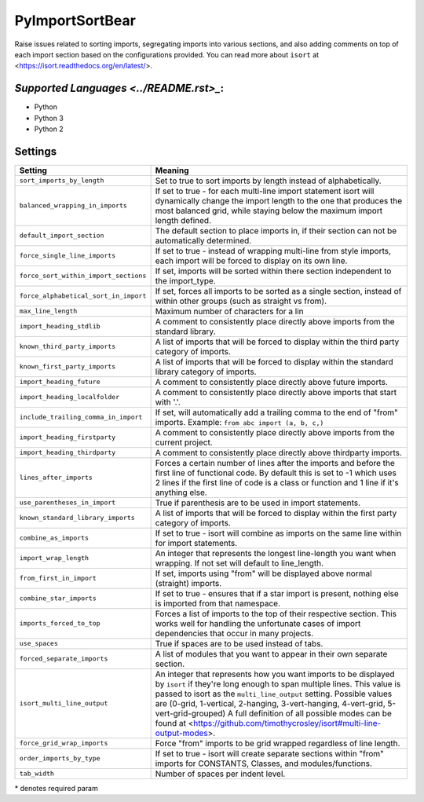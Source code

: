 **PyImportSortBear**
====================

Raise issues related to sorting imports, segregating imports into various sections, and also adding comments on top of each import section based on the configurations provided.
You can read more about ``isort`` at <https://isort.readthedocs.org/en/latest/>.

`Supported Languages <../README.rst>_`:
-----

* Python
* Python 3
* Python 2

Settings
--------

+----------------------------------------+---------------------------------------------------------------------+
| Setting                                |  Meaning                                                            |
+========================================+=====================================================================+
|                                        |                                                                     |
| ``sort_imports_by_length``             | Set to true to sort imports by length instead of alphabetically.    +
|                                        |                                                                     |
+----------------------------------------+---------------------------------------------------------------------+
|                                        |                                                                     |
| ``balanced_wrapping_in_imports``       | If set to true - for each multi-line import statement isort will    |
|                                        | dynamically change the import length to the one that produces       |
|                                        | the most balanced grid, while staying below the maximum import      |
|                                        | length defined.                                                     |
|                                        |                                                                     |
+----------------------------------------+---------------------------------------------------------------------+
|                                        |                                                                     |
| ``default_import_section``             | The default section to place imports in, if their section can       |
|                                        | not be automatically determined.                                    |
|                                        |                                                                     |
+----------------------------------------+---------------------------------------------------------------------+
|                                        |                                                                     |
| ``force_single_line_imports``          | If set to true - instead of wrapping multi-line from style imports, |
|                                        | each import will be forced to display on its own line.              |
|                                        |                                                                     |
+----------------------------------------+---------------------------------------------------------------------+
|                                        |                                                                     |
| ``force_sort_within_import_sections``  | If set, imports will be sorted within there section independent     |
|                                        | to the import_type.                                                 |
|                                        |                                                                     |
+----------------------------------------+---------------------------------------------------------------------+
|                                        |                                                                     |
| ``force_alphabetical_sort_in_import``  | If set, forces all imports to be sorted as a single section,        |
|                                        | instead of within other groups (such as straight vs from).          |
|                                        |                                                                     |
+----------------------------------------+---------------------------------------------------------------------+
|                                        |                                                                     |
| ``max_line_length``                    | Maximum number of characters for a lin                              +
|                                        |                                                                     |
+----------------------------------------+---------------------------------------------------------------------+
|                                        |                                                                     |
| ``import_heading_stdlib``              | A comment to consistently place directly above imports from         |
|                                        | the standard library.                                               |
|                                        |                                                                     |
+----------------------------------------+---------------------------------------------------------------------+
|                                        |                                                                     |
| ``known_third_party_imports``          | A list of imports that will be forced to display within the         |
|                                        | third party category of imports.                                    |
|                                        |                                                                     |
+----------------------------------------+---------------------------------------------------------------------+
|                                        |                                                                     |
| ``known_first_party_imports``          | A list of imports that will be forced to display within the         |
|                                        | standard library category of imports.                               |
|                                        |                                                                     |
+----------------------------------------+---------------------------------------------------------------------+
|                                        |                                                                     |
| ``import_heading_future``              | A comment to consistently place directly above future imports.      +
|                                        |                                                                     |
+----------------------------------------+---------------------------------------------------------------------+
|                                        |                                                                     |
| ``import_heading_localfolder``         | A comment to consistently place directly above imports that         |
|                                        | start with '.'.                                                     |
|                                        |                                                                     |
+----------------------------------------+---------------------------------------------------------------------+
|                                        |                                                                     |
| ``include_trailing_comma_in_import``   | If set, will automatically add a trailing comma to the end of       |
|                                        | "from" imports. Example: ``from abc import (a, b, c,)``             |
|                                        |                                                                     |
+----------------------------------------+---------------------------------------------------------------------+
|                                        |                                                                     |
| ``import_heading_firstparty``          | A comment to consistently place directly above imports from         |
|                                        | the current project.                                                |
|                                        |                                                                     |
+----------------------------------------+---------------------------------------------------------------------+
|                                        |                                                                     |
| ``import_heading_thirdparty``          | A comment to consistently place directly above thirdparty imports.  +
|                                        |                                                                     |
+----------------------------------------+---------------------------------------------------------------------+
|                                        |                                                                     |
| ``lines_after_imports``                | Forces a certain number of lines after the imports and before the   |
|                                        | first line of functional code. By default this is set to -1 which   |
|                                        | uses 2 lines if the first line of code is a class or function and   |
|                                        | 1 line if it's anything else.                                       |
|                                        |                                                                     |
+----------------------------------------+---------------------------------------------------------------------+
|                                        |                                                                     |
| ``use_parentheses_in_import``          | True if parenthesis are to be used in import statements.            +
|                                        |                                                                     |
+----------------------------------------+---------------------------------------------------------------------+
|                                        |                                                                     |
| ``known_standard_library_imports``     | A list of imports that will be forced to display within the         |
|                                        | first party category of imports.                                    |
|                                        |                                                                     |
+----------------------------------------+---------------------------------------------------------------------+
|                                        |                                                                     |
| ``combine_as_imports``                 | If set to true - isort will combine as imports on the same line     |
|                                        | within for import statements.                                       |
|                                        |                                                                     |
+----------------------------------------+---------------------------------------------------------------------+
|                                        |                                                                     |
| ``import_wrap_length``                 | An integer that represents the longest line-length you want when    |
|                                        | wrapping. If not set will default to line_length.                   |
|                                        |                                                                     |
+----------------------------------------+---------------------------------------------------------------------+
|                                        |                                                                     |
| ``from_first_in_import``               | If set, imports using "from" will be displayed above normal         |
|                                        | (straight) imports.                                                 |
|                                        |                                                                     |
+----------------------------------------+---------------------------------------------------------------------+
|                                        |                                                                     |
| ``combine_star_imports``               | If set to true - ensures that if a star import is present,          |
|                                        | nothing else is imported from that namespace.                       |
|                                        |                                                                     |
+----------------------------------------+---------------------------------------------------------------------+
|                                        |                                                                     |
| ``imports_forced_to_top``              | Forces a list of imports to the top of their respective section.    |
|                                        | This works well for handling the unfortunate cases of import        |
|                                        | dependencies that occur in many projects.                           |
|                                        |                                                                     |
+----------------------------------------+---------------------------------------------------------------------+
|                                        |                                                                     |
| ``use_spaces``                         | True if spaces are to be used instead of tabs.                      +
|                                        |                                                                     |
+----------------------------------------+---------------------------------------------------------------------+
|                                        |                                                                     |
| ``forced_separate_imports``            | A list of modules that you want to appear in their own separate     |
|                                        | section.                                                            |
|                                        |                                                                     |
+----------------------------------------+---------------------------------------------------------------------+
|                                        |                                                                     |
| ``isort_multi_line_output``            | An integer that represents how you want imports to be displayed     |
|                                        | by ``isort`` if they're long enough to span multiple lines.         |
|                                        | This value is passed to isort as the ``multi_line_output`` setting. |
|                                        | Possible values are (0-grid, 1-vertical, 2-hanging, 3-vert-hanging, |
|                                        | 4-vert-grid, 5-vert-grid-grouped)                                   |
|                                        | A full definition of all possible modes can be found at             |
|                                        | <https://github.com/timothycrosley/isort#multi-line-output-modes>.  |
|                                        |                                                                     |
+----------------------------------------+---------------------------------------------------------------------+
|                                        |                                                                     |
| ``force_grid_wrap_imports``            | Force "from" imports to be grid wrapped regardless of line length.  +
|                                        |                                                                     |
+----------------------------------------+---------------------------------------------------------------------+
|                                        |                                                                     |
| ``order_imports_by_type``              | If set to true - isort will create separate sections within "from"  |
|                                        | imports for CONSTANTS, Classes, and modules/functions.              |
|                                        |                                                                     |
+----------------------------------------+---------------------------------------------------------------------+
|                                        |                                                                     |
| ``tab_width``                          | Number of spaces per indent level.                                  +
|                                        |                                                                     |
+----------------------------------------+---------------------------------------------------------------------+

\* denotes required param
